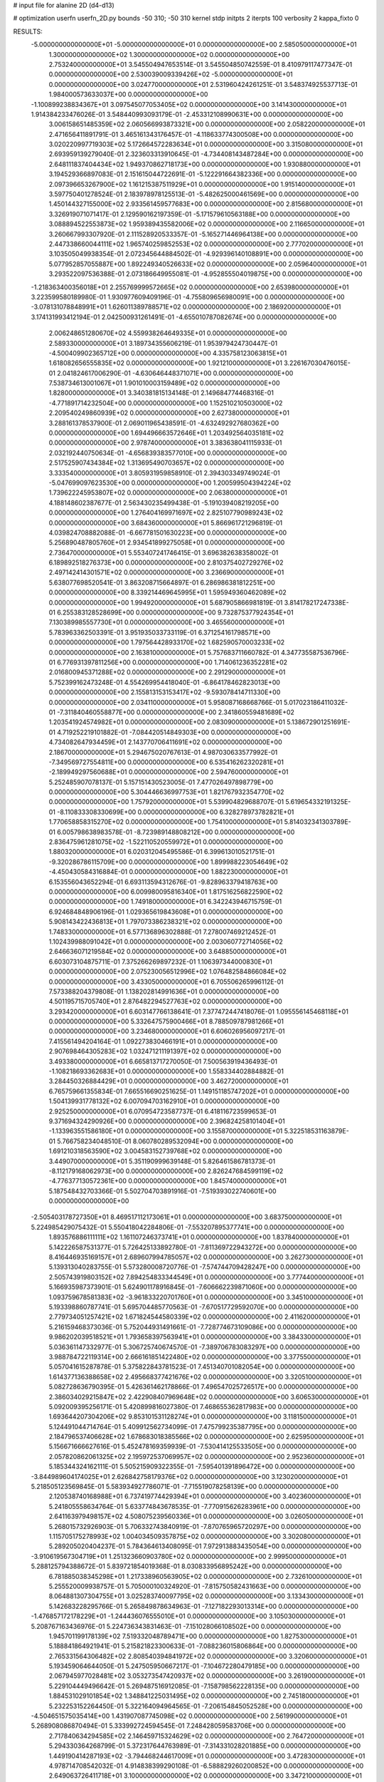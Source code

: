 # input file for alanine 2D (d4-d13)

# optimization
userfn       userfn_2D.py
bounds       -50 310; -50 310
kernel       stdp
initpts      2
iterpts      100
verbosity    2
kappa_fixto  0

RESULTS:
 -5.000000000000000E+01 -5.000000000000000E+01  0.000000000000000E+00       2.585050000000000E+01
  1.300000000000000E+02  1.300000000000000E+02  0.000000000000000E+00       2.753240000000000E+01       3.545504947653514E-01  3.545504850742559E-01       8.410979117477347E-01  0.000000000000000E+00
  2.530039009339426E+02 -5.000000000000000E+01  0.000000000000000E+00       3.024770000000000E+01       2.531960424261251E-01  3.548374925537713E-01       1.984000573633037E+00  0.000000000000000E+00
 -1.100899238834367E+01  3.097545077053405E+02  0.000000000000000E+00       3.141430000000000E+01       1.914384233476026E-01  3.548440993093179E-01      -2.453312108990631E+00  0.000000000000000E+00
  3.006158651485359E+02  2.060566993873321E+00  0.000000000000000E+00       2.058220000000000E+01       2.471656411891791E-01  3.465161343176457E-01      -4.118633774300508E+00  0.000000000000000E+00
  3.020220997719303E+02  5.172664572283634E+01  0.000000000000000E+00       3.315080000000000E+01       2.693959139279040E-01  2.323603313910645E-01      -4.734408143487284E+00  0.000000000000000E+00
  2.648111837404434E+02  1.949370862718173E+00  0.000000000000000E+00       1.930880000000000E+01       3.194529366897083E-01  2.151615044722691E-01      -5.122291664382336E+00  0.000000000000000E+00
  2.097396653267900E+02  1.161215387511929E+01  0.000000000000000E+00       1.915140000000000E+01       3.597750401278524E-01  2.183978978125513E-01      -5.482625000461569E+00  0.000000000000000E+00
  1.450144327155000E+02  2.933561459577683E+00  0.000000000000000E+00       2.815680000000000E+01       3.326919071071417E-01  2.129590162197359E-01      -5.171579610563188E+00  0.000000000000000E+00
  3.088894522553873E+02  1.959389435582006E+02  0.000000000000000E+00       2.116650000000000E+01       3.260667993307920E-01  2.111528920533357E-01      -5.165271446964138E+00  0.000000000000000E+00
  2.447338660044111E+02  1.965740259852553E+02  0.000000000000000E+00       2.777020000000000E+01       3.103505049938354E-01  2.072345644884502E-01      -4.929396140108891E+00  0.000000000000000E+00
  5.077952857055887E+00  1.892249340526633E+02  0.000000000000000E+00       2.059640000000000E+01       3.293522097536388E-01  2.073186649955081E-01      -4.952855504019875E+00  0.000000000000000E+00
 -1.218363400356018E+01  2.255769999572665E+02  0.000000000000000E+00       2.653980000000000E+01       3.223599580189980E-01  1.930977609409196E-01      -4.755809656980091E+00  0.000000000000000E+00
 -3.078131078848991E+01  1.626011389788571E+02  0.000000000000000E+00       2.186920000000000E+01       3.174131993412194E-01  2.042500931261491E-01      -4.655010787082674E+00  0.000000000000000E+00
  2.006248651280670E+02  4.559938264649335E+01  0.000000000000000E+00       2.589330000000000E+01       3.189734355606219E-01  1.953979424730447E-01      -4.500409902365712E+00  0.000000000000000E+00
  4.335758123063815E+01  1.618082656555835E+02  0.000000000000000E+00       1.921210000000000E+01       3.226167030476015E-01  2.041824617006290E-01      -4.630646448371071E+00  0.000000000000000E+00
  7.538734613001067E+01  1.901010003159489E+02  0.000000000000000E+00       1.828000000000000E+01       3.340381815134148E-01  2.149684774468316E-01      -4.771891714232504E+00  0.000000000000000E+00
  1.152510210503000E+02  2.209540249860939E+02  0.000000000000000E+00       2.627380000000000E+01       3.288161378537900E-01  2.069011965438591E-01      -4.632492927680362E+00  0.000000000000000E+00
  1.694496663572646E+01  1.203492564035181E+02  0.000000000000000E+00       2.978740000000000E+01       3.383638041115933E-01  2.032192440750634E-01      -4.656839383577010E+00  0.000000000000000E+00
  2.517525907434384E+02  1.313695490703657E+02  0.000000000000000E+00       3.333540000000000E+01       3.805931959858910E-01  2.394303349749024E-01      -5.047699097623530E+00  0.000000000000000E+00
  1.200599504394224E+02  1.739622245953807E+02  0.000000000000000E+00       2.063800000000000E+01       4.188148602387677E-01  2.563430235499438E-01      -5.191039408219205E+00  0.000000000000000E+00
  1.276404169971697E+02  2.825107790989243E+02  0.000000000000000E+00       3.684360000000000E+01       5.866961721296819E-01  4.039824708882088E-01      -6.667781501630223E+00  0.000000000000000E+00
  5.256890487805760E+01  2.934541899275058E+01  0.000000000000000E+00       2.736470000000000E+01       5.553407241746415E-01  3.696382638358002E-01       6.189892518276373E+00  0.000000000000000E+00
  2.810375402729276E+02  2.497142414301571E+02  0.000000000000000E+00       3.236690000000000E+01       5.638077698520541E-01  3.863208715664897E-01       6.286986381812251E+00  0.000000000000000E+00
  8.339214469645995E+01  1.595949360462089E+02  0.000000000000000E+00       1.994920000000000E+01       5.687905866981819E-01  3.814178217247338E-01       6.255383128528699E+00  0.000000000000000E+00
  9.732875377924354E+01  7.130389985557730E+01  0.000000000000000E+00       3.465560000000000E+01       5.783963362503391E-01  3.951935033733119E-01       6.371254161798571E+00  0.000000000000000E+00
  1.797564428933170E+02  1.682590570003233E+02  0.000000000000000E+00       2.163810000000000E+01       5.757683711660782E-01  4.347735587536796E-01       6.776931397811256E+00  0.000000000000000E+00
  1.714061236352281E+02  2.016800945371288E+02  0.000000000000000E+00       2.291290000000000E+01       5.752399162473248E-01  4.554269954418040E-01      -6.864178462823013E+00  0.000000000000000E+00
  2.155813153153417E+02 -9.593078414711330E+00  0.000000000000000E+00       2.034110000000000E+01       5.958087168668766E-01  5.017023186411032E-01      -7.311840460558877E+00  0.000000000000000E+00
  2.341860559481689E+02  1.203541924574982E+01  0.000000000000000E+00       2.083090000000000E+01       5.138672901251691E-01  4.719252219101882E-01      -7.084420514849303E+00  0.000000000000000E+00
  4.734082647934459E+01  2.143770706411691E+02  0.000000000000000E+00       2.186700000000000E+01       5.294675020767613E-01  4.987030633577992E-01      -7.349569727554811E+00  0.000000000000000E+00
  6.535416262320281E+01 -2.189949297560688E+01  0.000000000000000E+00       2.594760000000000E+01       5.252485907078137E-01  5.157151430523005E-01       7.477026497898779E+00  0.000000000000000E+00
  5.304446636997753E+01  1.821767932354770E+02  0.000000000000000E+00       1.757920000000000E+01       5.539904829688707E-01  5.619654332191325E-01      -8.110833308330699E+00  0.000000000000000E+00
  6.328278973782821E+01  1.770658858315270E+02  0.000000000000000E+00       1.754100000000000E+01       5.814032341303789E-01  6.005798638983578E-01      -8.723989148808212E+00  0.000000000000000E+00
  2.836475961281075E+02 -1.522110520559972E+01  0.000000000000000E+00       1.880320000000000E+01       6.020312045495586E-01  6.399613010521751E-01      -9.320286786115709E+00  0.000000000000000E+00
  1.899988223054649E+02 -4.450430584316884E-01  0.000000000000000E+00       1.882230000000000E+01       6.153556043652294E-01  6.693113594312676E-01      -9.828963379418763E+00  0.000000000000000E+00
  6.009980095816340E+01  1.817516256822590E+02  0.000000000000000E+00       1.749180000000000E+01       6.342243946715759E-01  6.924684848906196E-01       1.029365619843608E+01  0.000000000000000E+00
  5.908143422436813E+01  1.797073386238321E+02  0.000000000000000E+00       1.748330000000000E+01       6.577136896302888E-01  7.278007469212452E-01       1.102439988091042E+01  0.000000000000000E+00
  2.003060772714056E+02  2.646636071219584E+02  0.000000000000000E+00       3.648850000000000E+01       6.603073104875711E-01  7.375266269897232E-01       1.106397344000830E+01  0.000000000000000E+00
  2.075230056512996E+02  1.076482584866084E+02  0.000000000000000E+00       3.433050000000000E+01       6.705506265996112E-01  7.573388204379808E-01       1.138202814991636E+01  0.000000000000000E+00
  4.501195715705740E+01  2.876482294527763E+02  0.000000000000000E+00       3.293420000000000E+01       6.603147766138641E-01  7.377472447418076E-01       1.095556145468118E+01  0.000000000000000E+00
  5.332647575900466E+01  8.788509787981266E+01  0.000000000000000E+00       3.234680000000000E+01       6.606026956097217E-01  7.415561494204164E-01       1.092273830466191E+01  0.000000000000000E+00
  2.907698464305283E+02  1.032471211191397E+02  0.000000000000000E+00       3.493380000000000E+01       6.665813717270050E-01  7.500563919436493E-01      -1.108218693362683E+01  0.000000000000000E+00
  1.558334402884882E-01  3.284450326884429E+01  0.000000000000000E+00       3.462720000000000E+01       6.765759661355834E-01  7.665516690251625E-01       1.149151185747202E+01  0.000000000000000E+00
  1.504139931778132E+02  6.007094703162910E+01  0.000000000000000E+00       2.925250000000000E+01       6.070954723587737E-01  6.418116723599653E-01       9.371694324290926E+00  0.000000000000000E+00
  2.396824258101404E+01 -1.133963551586180E+01  0.000000000000000E+00       3.155870000000000E+01       5.322518531163879E-01  5.766758234048510E-01       8.060780289532094E+00  0.000000000000000E+00
  1.691210318563590E+02  3.004583152739768E+02  0.000000000000000E+00       3.449070000000000E+01       5.351190999639148E-01  5.826461586781373E-01      -8.112179168062973E+00  0.000000000000000E+00
  2.826247684599119E+02 -4.776377130572361E+00  0.000000000000000E+00       1.845740000000000E+01       5.187548432703366E-01  5.502704703891916E-01      -7.519393022740601E+00  0.000000000000000E+00
 -2.505403178727350E+01  8.469517112173061E+01  0.000000000000000E+00       3.683750000000000E+01       5.224985429075432E-01  5.550418042284806E-01      -7.553207895377741E+00  0.000000000000000E+00
  1.893576886111111E+02  1.161107246373741E+01  0.000000000000000E+00       1.837840000000000E+01       5.142226587531377E-01  5.726425133892780E-01      -7.811369722943272E+00  0.000000000000000E+00
  8.416446935169157E+01  2.689607994785057E+02  0.000000000000000E+00       3.262730000000000E+01       5.139313040283755E-01  5.573280008720776E-01      -7.574744709428247E+00  0.000000000000000E+00
  2.505743919803152E+02  7.894254833344549E+01  0.000000000000000E+00       3.777440000000000E+01       5.166935987373901E-01  5.624901178916845E-01      -7.606662239871060E+00  0.000000000000000E+00
  1.093759678581383E+02 -3.961833220701760E+01  0.000000000000000E+00       3.345100000000000E+01       5.193398860787741E-01  5.695704485770563E-01      -7.670517729592070E+00  0.000000000000000E+00
  2.779734051257421E+02  1.671824544580339E+02  0.000000000000000E+00       2.411620000000000E+01       5.216159468373036E-01  5.752044931491661E-01      -7.728774673109086E+00  0.000000000000000E+00
  9.986202039518521E+01  1.793658397563941E+01  0.000000000000000E+00       3.384330000000000E+01       5.036361147332977E-01  5.306725740674570E-01      -7.389706783083297E+00  0.000000000000000E+00
  3.988784722119314E+00  2.666161851422480E+02  0.000000000000000E+00       3.377550000000000E+01       5.057041615287878E-01  5.375822843781523E-01       7.451340701082054E+00  0.000000000000000E+00
  1.614377136388658E+02  2.495668377421676E+02  0.000000000000000E+00       3.320510000000000E+01       5.082728636790395E-01  5.426361462178866E-01       7.496547025726517E+00  0.000000000000000E+00
  2.386034029215847E+02  2.422908407969648E+02  0.000000000000000E+00       3.606530000000000E+01       5.092009395256171E-01  5.420899816027380E-01       7.468655362817983E+00  0.000000000000000E+00
  1.693644207304206E+02  9.853101531128274E+01  0.000000000000000E+00       3.118150000000000E+01       5.124491044714764E-01  5.409912562734099E-01       7.475799235387795E+00  0.000000000000000E+00
  2.184796537406628E+02  1.678683018385566E+02  0.000000000000000E+00       2.625950000000000E+01       5.156671666627616E-01  5.452478169359939E-01      -7.530414125533505E+00  0.000000000000000E+00
  2.057820862061325E+02  2.195972537069957E+02  0.000000000000000E+00       2.952360000000000E+01       5.185344324162111E-01  5.505215909322355E-01      -7.595401391896472E+00  0.000000000000000E+00
 -3.844989604174025E+01  2.626842758179376E+02  0.000000000000000E+00       3.123020000000000E+01       5.218505123569845E-01  5.583934927786071E-01      -7.715519078258139E+00  0.000000000000000E+00
  2.120538740168988E+01  6.737419774429394E+01  0.000000000000000E+00       3.402360000000000E+01       5.241805558634764E-01  5.633774843678535E-01      -7.770915626283961E+00  0.000000000000000E+00
  2.641163979498157E+02  4.508075239560336E+01  0.000000000000000E+00       3.026050000000000E+01       5.268015732926903E-01  5.706332743840919E-01      -7.870765965720297E+00  0.000000000000000E+00
  1.115705175278993E+02  1.004034509357875E+02  0.000000000000000E+00       3.302080000000000E+01       5.289205020404237E-01  5.784364613408095E-01       7.972913883435054E+00  0.000000000000000E+00
 -3.910619567304719E+01  1.251323660903780E+02  0.000000000000000E+00       2.999500000000000E+01       5.288125794388672E-01  5.839721854019368E-01       8.030833956895242E+00  0.000000000000000E+00
  6.781885038345298E+01  1.217338960563905E+02  0.000000000000000E+00       2.732610000000000E+01       5.255520009938757E-01  5.705000100324920E-01      -7.815750582431663E+00  0.000000000000000E+00
  8.064881307304755E+01  3.025283740097795E+02  0.000000000000000E+00       3.133430000000000E+01       5.142683228295766E-01  5.265849878634963E-01      -7.127182293013314E+00  0.000000000000000E+00
 -1.476857172178229E+01 -1.244436076555010E+01  0.000000000000000E+00       3.105030000000000E+01       5.208767163436976E-01  5.224736343831463E-01      -7.151028066108502E+00  0.000000000000000E+00
  1.945701199178139E+02  7.519332048789471E+00  0.000000000000000E+00       1.827530000000000E+01       5.188841864921941E-01  5.215821823300633E-01      -7.088236015806864E+00  0.000000000000000E+00
  2.765331564306482E+02  2.808540394841972E+02  0.000000000000000E+00       3.320600000000000E+01       5.193459064644050E-01  5.247505950667217E-01      -7.104672280479185E+00  0.000000000000000E+00
  2.067945977028481E+02  3.053273547420937E+02  0.000000000000000E+00       3.261900000000000E+01       5.229104449496642E-01  5.269487516912085E-01      -7.158798562228135E+00  0.000000000000000E+00
  1.884531029101854E+02  1.348841225031495E+02  0.000000000000000E+00       2.745180000000000E+01       5.232253152264450E-01  5.322164094964565E-01      -7.206154845052528E+00  0.000000000000000E+00
 -4.504651575035414E+00  1.431907087745098E+02  0.000000000000000E+00       2.561990000000000E+01       5.268908086870494E-01  5.333992724594545E-01       7.248428059583706E+00  0.000000000000000E+00
  2.717840634294585E+02  2.146459715324629E+02  0.000000000000000E+00       2.764720000000000E+01       5.294330364268799E-01  5.372317644763989E-01      -7.314331028201885E+00  0.000000000000000E+00
  1.449190414287193E+02 -3.794468244617009E+01  0.000000000000000E+00       3.472830000000000E+01       4.978714708542032E-01  4.914838399290108E-01      -6.588829260200852E+00  0.000000000000000E+00
  2.649063726411718E+01  3.100000000000000E+02  0.000000000000000E+00       3.347210000000000E+01       4.850426509243921E-01  4.943024623754134E-01      -6.513800775995847E+00  0.000000000000000E+00
  1.521254093571906E+02  1.578781654296846E+02  0.000000000000000E+00       2.194050000000000E+01       4.882241758934502E-01  4.952409664050285E-01      -6.544557353163003E+00  0.000000000000000E+00
  1.236291525358391E+02  3.946516476671724E+01  0.000000000000000E+00       3.158000000000000E+01       4.600936841166566E-01  4.690899919833433E-01      -6.124775460845950E+00  0.000000000000000E+00
  2.898323225703611E+02  1.377191724184103E+02  0.000000000000000E+00       2.813420000000000E+01       4.612242393733074E-01  4.719634185051703E-01      -6.150094599224073E+00  0.000000000000000E+00
  1.929461946992821E+02  7.884198363412750E+00  0.000000000000000E+00       1.827310000000000E+01       4.576050203612537E-01  4.663953930749619E-01      -6.040043916883752E+00  0.000000000000000E+00
  2.374174795142803E+02  2.780788843476398E+02  0.000000000000000E+00       3.786060000000000E+01       4.594985884890160E-01  4.671871463894853E-01       6.050449938510273E+00  0.000000000000000E+00
  3.774253274479571E+01  2.508636710987094E+02  0.000000000000000E+00       3.041090000000000E+01       4.583227131986563E-01  4.741419332490671E-01       6.103891455335850E+00  0.000000000000000E+00
  7.039663284722739E+01  5.217680015586456E+01  0.000000000000000E+00       3.208840000000000E+01       4.512069969078096E-01  4.893403581487423E-01       6.217948570212648E+00  0.000000000000000E+00
 -2.615570017189708E+01  4.495536497213063E+01  0.000000000000000E+00       3.600640000000000E+01       4.604033589980003E-01  4.618376804376402E-01       6.021898992733252E+00  0.000000000000000E+00
 -4.987142439743853E+01  2.293709657270686E+02  0.000000000000000E+00       2.661740000000000E+01       4.621449539548838E-01  4.638801977794322E-01       6.051634772962976E+00  0.000000000000000E+00
  7.558504326081764E+01  2.377642955618153E+02  0.000000000000000E+00       2.728460000000000E+01       4.624133684132147E-01  4.649204183954841E-01       6.057818468793920E+00  0.000000000000000E+00
  1.134865379308297E+02  2.522265420153703E+02  0.000000000000000E+00       3.309970000000000E+01       4.644322957958348E-01  4.605226537809516E-01       6.014986208778800E+00  0.000000000000000E+00
  2.236928583801477E+00  9.218120634337748E+01  0.000000000000000E+00       3.544430000000000E+01       4.659008806224763E-01  4.627067971371028E-01       6.043748511162859E+00  0.000000000000000E+00
  1.357278186952351E+02  8.753677566907392E+01  0.000000000000000E+00       3.285860000000000E+01       4.682739856702844E-01  4.609980966947792E-01      -6.040911971668701E+00  0.000000000000000E+00
  1.823346483338820E+02  2.333857585022012E+02  0.000000000000000E+00       3.031120000000000E+01       4.679779093631092E-01  4.634428013740242E-01      -6.052068731523056E+00  0.000000000000000E+00
  2.792019645789546E+02  7.329856278522392E+01  0.000000000000000E+00       3.595770000000000E+01       4.688381298118079E-01  4.657977429449274E-01      -6.077234832473967E+00  0.000000000000000E+00
  1.936802212710126E+02  7.892738576730591E+01  0.000000000000000E+00       3.226940000000000E+01       4.679462933195879E-01  4.701562273022611E-01      -6.111613497549254E+00  0.000000000000000E+00
  9.628969509738486E+01 -1.330468929364867E+01  0.000000000000000E+00       3.048330000000000E+01       4.739090303406682E-01  4.568826339069821E-01       6.035338930854529E+00  0.000000000000000E+00
  2.275785868918279E+02  6.283781289602881E+01  0.000000000000000E+00       3.393380000000000E+01       4.718654658251463E-01  4.594441196385204E-01       6.027508540000000E+00  0.000000000000000E+00
 -2.526080323964073E+01  2.012724602242700E+02  0.000000000000000E+00       2.179290000000000E+01       4.722558712914621E-01  4.573669355844960E-01       5.990676621888753E+00  0.000000000000000E+00
  1.459770784365508E+02  2.247339748859371E+02  0.000000000000000E+00       2.773350000000000E+01       4.748540004012144E-01  4.583935974480320E-01      -6.028358023358662E+00  0.000000000000000E+00
  7.007473597974322E+01  6.689384929404701E+00  0.000000000000000E+00       2.603030000000000E+01       4.361989448853680E-01  4.422330849028137E-01      -5.579351571629875E+00  0.000000000000000E+00
  2.225925532640505E+02  1.367626080795290E+02  0.000000000000000E+00       3.152250000000000E+01       4.379583231656067E-01  4.357393974291596E-01      -5.508465316243631E+00  0.000000000000000E+00
 -2.016214262019769E+01  1.440248420610755E+01  0.000000000000000E+00       3.397470000000000E+01       4.043870032064937E-01  4.221512960132154E-01       5.302132479669672E+00  0.000000000000000E+00
  8.033766724555073E+01  9.322020117188234E+01  0.000000000000000E+00       3.283130000000000E+01       4.057845393219300E-01  4.222538660229200E-01       5.304182528655094E+00  0.000000000000000E+00
  2.470293156477358E+02  1.601877179318505E+02  0.000000000000000E+00       2.817660000000000E+01       4.067038615355133E-01  4.238206631357072E-01       5.321344206254276E+00  0.000000000000000E+00